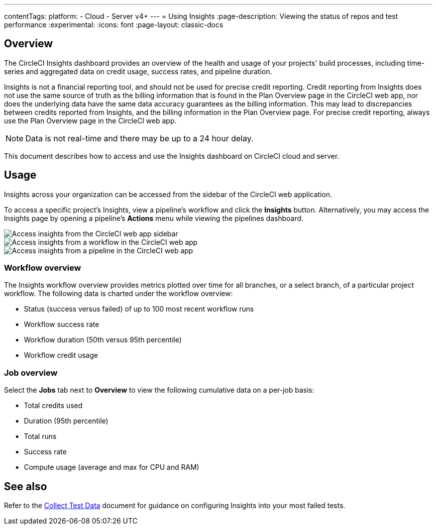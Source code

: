 ---
contentTags:
  platform:
  - Cloud
  - Server v4+
---
= Using Insights
:page-description: Viewing the status of repos and test performance
:experimental:
:icons: font
:page-layout: classic-docs


[#overview]
== Overview

The CircleCI Insights dashboard provides an overview of the health and usage of
your projects' build processes, including time-series and aggregated data on credit usage,
success rates, and pipeline duration.

Insights is not a financial reporting tool, and should not be used for precise credit reporting. Credit reporting from Insights does not use the same source of truth as the billing information that is found in the Plan Overview page in the CircleCI web app, nor does the underlying data have the same data accuracy guarantees as the billing information. This may lead to discrepancies between credits reported from Insights, and the billing information in the Plan Overview page. For precise credit reporting, always use the Plan Overview page in the CircleCI web app.

NOTE: Data is not real-time and there may be up to a 24 hour delay.

This document describes how to access and use the Insights dashboard on CircleCI cloud and server.

[#usage]
== Usage

Insights across your organization can be accessed from the sidebar of the
CircleCI web application.

To access a specific project's Insights, view a pipeline's workflow and click the *Insights* button. Alternatively, you may access the Insights page by opening a pipeline's *Actions* menu while viewing the pipelines dashboard.

[tab.access-insights.Access_by_sidebar]
--
image::screen_insights_access-3.png[Access insights from the CircleCI web app sidebar]
--

[tab.access-insights.Access_by_workflow]
--
image::screen_insights_access-2.png[Access insights from a workflow in the CircleCI web app]
--

[tab.access-insights.Access_by_pipeline]
--
image::screen_insights_access-1.png[Access insights from a pipeline in the CircleCI web app]
--

[#workflow-overview]
=== Workflow overview

The Insights workflow overview provides metrics plotted over time for all branches, or a select branch, of a particular project workflow. The following data is charted under the workflow overview:

* Status (success versus failed) of up to 100 most recent workflow runs
* Workflow success rate
* Workflow duration (50th versus 95th percentile)
* Workflow credit usage

[#job-overview]
=== Job overview

Select the *Jobs* tab next to *Overview* to view the following cumulative data on a per-job basis:

* Total credits used
* Duration (95th percentile)
* Total runs
* Success rate
* Compute usage (average and max for CPU and RAM)

[#see-also]
== See also

Refer to the xref:collect-test-data#[Collect Test Data] document for guidance on configuring Insights into your most failed tests.
